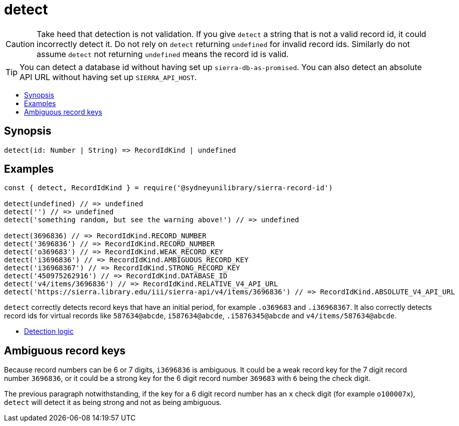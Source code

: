:toc:
:toc-placement!:
:toc-title!:
ifdef::env-github[]
:tip-caption: :bulb:
:note-caption: :information_source:
:important-caption: :heavy_exclamation_mark:
:caution-caption: :fire:
:warning-caption: :warning:
endif::[]

= detect

CAUTION: Take heed that detection is not validation. If you give `detect` a string that is not a valid record id,
         it could incorrectly detect it. Do not rely on `detect` returning `undefined` for invalid record ids.
         Similarly do not assume `detect` not returning `undefined` means the record id is valid.

TIP: You can detect a database id without having set up `sierra-db-as-promised`.
     You can also detect an absolute API URL without having set up `SIERRA_API_HOST`.

toc::[]


== Synopsis

[source,js]
detect(id: Number | String) => RecordIdKind | undefined


== Examples

[source,js]
----
const { detect, RecordIdKind } = require('@sydneyunilibrary/sierra-record-id')

detect(undefined) // => undefined
detect('') // => undefined
detect('something random, but see the warning above!') // => undefined

detect(3696836) // => RecordIdKind.RECORD_NUMBER
detect('3696836') // => RecordIdKind.RECORD_NUMBER
detect('o369683') // => RecordIdKind.WEAK_RECORD_KEY
detect('i3696836') // => RecordIdKind.AMBIGUOUS_RECORD_KEY
detect('i36968367') // => RecordIdKind.STRONG_RECORD_KEY
detect('450975262916') // => RecordIdKind.DATABASE_ID
detect('v4/items/3696836') // => RecordIdKind.RELATIVE_V4_API_URL
detect('https://sierra.library.edu/iii/sierra-api/v4/items/3696836') // => RecordIdKind.ABSOLUTE_V4_API_URL
----

`detect` correctly detects record keys that have an initial period, for example `.o369683` and `.i36968367`. It also
correctly detects record ids for virtual records like `587634@abcde`, `i587634@abcde`, `.i5876345@abcde` and
`v4/items/587634@abcde`.

* https://github.com/SydneyUniLibrary/sierra-record-id/wiki/Detection-logic[Detection logic]


== Ambiguous record keys

Because record numbers can be 6 or 7 digits, `i3696836` is ambiguous. It could be a weak record key for the 7 digit
record number `3696836`, or it could be a strong key for the 6 digit record number `369683` with `6` being the check digit.

The previous paragraph notwithstanding, if the key for a 6 digit record number has an `x` check digit
(for example `o100007x`), `detect` will detect it as being strong and not as being ambiguous.
